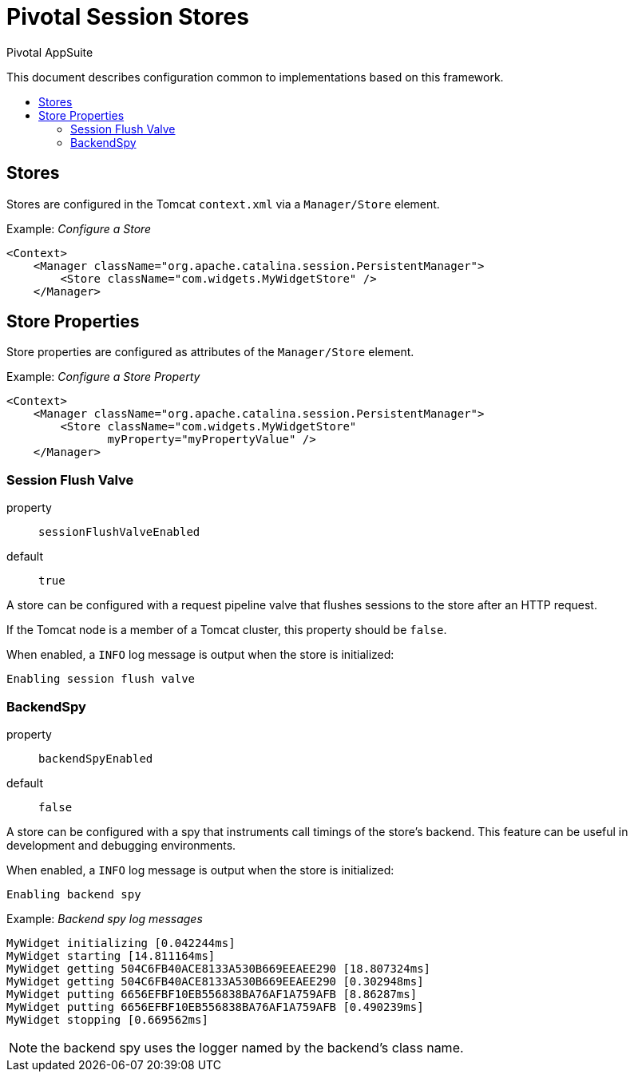 = Pivotal Session Stores
Pivotal AppSuite
:toc: preamble
:toclevels: 2
:!toc-title:
ifdef::env-github,env-browser[:outfilesuffix: .adoc]
:linkattrs:
:uri-session-flush-valve: link:src/main/java/io/pivotal/appsuite/tomcat/SessionFlushValve.java

This document describes configuration common to implementations based on this framework.

== Stores

Stores are configured in the Tomcat `context.xml` via a `Manager/Store` element.

Example: _Configure a Store_
[source,xml]
----
<Context>
    <Manager className="org.apache.catalina.session.PersistentManager">
        <Store className="com.widgets.MyWidgetStore" />
    </Manager>
----

== Store Properties

Store properties are configured as attributes of the `Manager/Store` element.

Example: _Configure a Store Property_
[source,xml]
----
<Context>
    <Manager className="org.apache.catalina.session.PersistentManager">
        <Store className="com.widgets.MyWidgetStore"
               myProperty="myPropertyValue" />
    </Manager>
----

=== Session Flush Valve

property:: `sessionFlushValveEnabled`
default:: `true`

A store can be configured with a request pipeline valve that flushes sessions to the store after an HTTP request.

If the Tomcat node is a member of a Tomcat cluster, this property should be `false`.

When enabled, a `INFO` log message is output when the store is initialized:
[source]
----
Enabling session flush valve
----

=== BackendSpy

property:: `backendSpyEnabled`
default:: `false`

A store can be configured with a spy that instruments call timings of the store's backend.
This feature can be useful in development and debugging environments.

When enabled, a `INFO` log message is output when the store is initialized:
[source]
----
Enabling backend spy
----

Example: _Backend spy log messages_
[source]
----
MyWidget initializing [0.042244ms]
MyWidget starting [14.811164ms]
MyWidget getting 504C6FB40ACE8133A530B669EEAEE290 [18.807324ms]
MyWidget getting 504C6FB40ACE8133A530B669EEAEE290 [0.302948ms]
MyWidget putting 6656EFBF10EB556838BA76AF1A759AFB [8.86287ms]
MyWidget putting 6656EFBF10EB556838BA76AF1A759AFB [0.490239ms]
MyWidget stopping [0.669562ms]
----

NOTE: the backend spy uses the logger named by the backend's class name.
